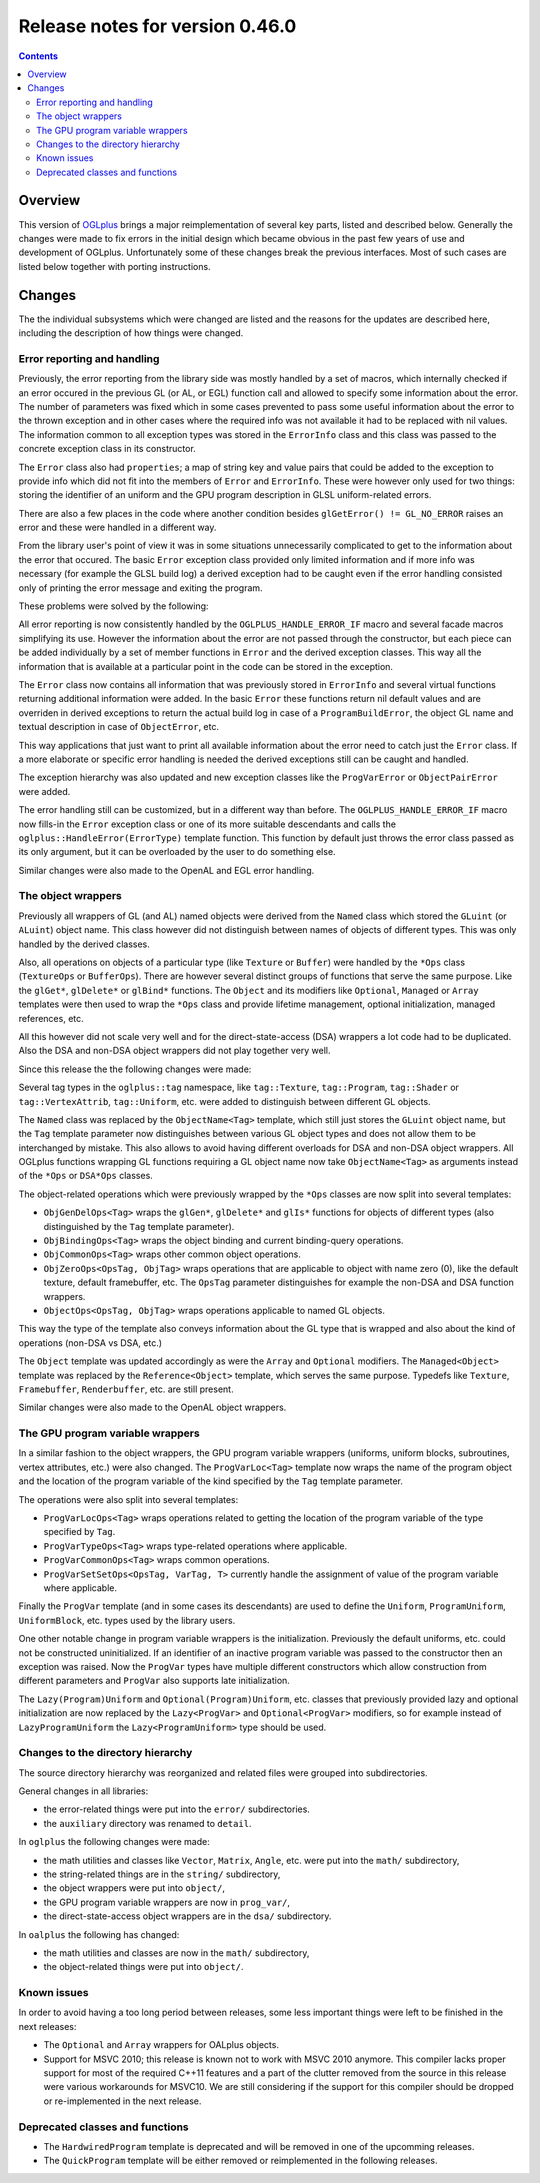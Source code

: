 ================================
Release notes for version 0.46.0
================================

.. contents::

.. _OGLplus: http://oglplus.org/

Overview
========

This version of `OGLplus`_ brings a major reimplementation of several key parts,
listed and described below. Generally the changes were made to fix errors in the
initial design which became obvious in the past few years of use and development
of OGLplus. Unfortunately some of these changes break the previous interfaces.
Most of such cases are listed below together with porting instructions.


Changes
=======

The the individual subsystems which were changed are listed and the reasons
for the updates are described here, including the description of how things
were changed.

Error reporting and handling
----------------------------

Previously, the error reporting from the library side was mostly handled
by a set of macros, which internally checked if an error occured in the previous
GL (or AL, or EGL) function call and allowed to specify some information about
the error.  The number of parameters was fixed which in some cases prevented
to pass some useful information about the error to the thrown exception and
in other cases where the required info was not available it had to be replaced
with nil values.
The information common to all exception types was stored in the ``ErrorInfo``
class and this class was passed to the concrete exception class in its constructor.

The ``Error`` class also had ``properties``; a map of string key and value pairs
that could be added to the exception to provide info which did not fit into
the members of ``Error`` and ``ErrorInfo``. These were however only used for two
things: storing the identifier of an uniform and the GPU program description in
GLSL uniform-related errors.

There are also a few places in the code where another condition besides
``glGetError() != GL_NO_ERROR`` raises an error and these were handled
in a different way.

From the library user's point of view it was in some situations unnecessarily
complicated to get to the information about the error that occured. The basic
``Error`` exception class provided only limited information and if more info
was necessary (for example the GLSL build log) a derived exception had to be
caught even if the error handling consisted only of printing the error message
and exiting the program.

These problems were solved by the following:

All error reporting is now consistently handled by the ``OGLPLUS_HANDLE_ERROR_IF``
macro and several facade macros simplifying its use. However the information
about the error are not passed through the constructor, but each piece can
be added individually by a set of member functions in ``Error`` and the derived
exception classes. This way all the information that is available at a particular
point in the code can be stored in the exception.

The ``Error`` class now contains all information that was previously stored
in ``ErrorInfo`` and several virtual functions returning additional information
were added. In the basic ``Error`` these functions return nil default values
and are overriden in derived exceptions to return the actual build log in case
of a ``ProgramBuildError``, the object GL name and textual description in case
of ``ObjectError``, etc.

This way applications that just want to print all available information about
the error need to catch just the ``Error`` class. If a more elaborate or specific
error handling is needed the derived exceptions still can be caught and handled.

The exception hierarchy was also updated and new exception classes like
the ``ProgVarError`` or ``ObjectPairError`` were added.

The error handling still can be customized, but in a different way than before.
The ``OGLPLUS_HANDLE_ERROR_IF`` macro now fills-in the ``Error`` exception class
or one of its more suitable descendants and calls the ``oglplus::HandleError(ErrorType)``
template function. This function by default just throws the error class passed
as its only argument, but it can be overloaded by the user to do something else.

Similar changes were also made to the OpenAL and EGL error handling.

The object wrappers
-------------------

Previously all wrappers of GL (and AL) named objects were derived from
the ``Named`` class which stored the ``GLuint`` (or ``ALuint``) object name.
This class however did not distinguish between names of objects of different
types. This was only handled by the derived classes.

Also, all operations on objects of a particular type (like ``Texture`` or ``Buffer``)
were handled by the ``*Ops`` class (``TextureOps`` or ``BufferOps``). There are however
several distinct groups of functions that serve the same purpose. Like the ``glGet*``,
``glDelete*`` or ``glBind*`` functions.
The ``Object`` and its modifiers like ``Optional``, ``Managed`` or ``Array`` templates
were then used to wrap the ``*Ops`` class and provide lifetime management, optional
initialization, managed references, etc.

All this however did not scale very well and for the direct-state-access (DSA) wrappers
a lot code had to be duplicated. Also the DSA and non-DSA object wrappers did not
play together very well.

Since this release the the following changes were made:

Several tag types in the ``oglplus::tag`` namespace, like ``tag::Texture``,
``tag::Program``, ``tag::Shader`` or ``tag::VertexAttrib``, ``tag::Uniform``, etc.
were added to distinguish between different GL objects.

The ``Named`` class was replaced by the ``ObjectName<Tag>`` template, which still
just stores the ``GLuint`` object name, but the ``Tag`` template parameter now
distinguishes between various GL object types and does not allow them to be
interchanged by mistake. This also allows to avoid having different overloads
for DSA and non-DSA object wrappers. All OGLplus functions wrapping GL functions
requiring a GL object name now take ``ObjectName<Tag>`` as arguments instead
of the ``*Ops`` or ``DSA*Ops`` classes.

The object-related operations which were previously wrapped by the ``*Ops`` classes
are now split into several templates:

* ``ObjGenDelOps<Tag>`` wraps the ``glGen*``, ``glDelete*`` and ``glIs*`` functions
  for objects of different types (also distinguished by the ``Tag`` template parameter).

* ``ObjBindingOps<Tag>`` wraps the object binding and current binding-query operations.

* ``ObjCommonOps<Tag>`` wraps other common object operations.

* ``ObjZeroOps<OpsTag, ObjTag>`` wraps operations that are applicable to object with name
  zero (0), like the default texture, default framebuffer, etc. The ``OpsTag`` parameter
  distinguishes for example the non-DSA and DSA function wrappers.

* ``ObjectOps<OpsTag, ObjTag>`` wraps operations applicable to named GL objects.

This way the type of the template also conveys information about the GL type that
is wrapped and also about the kind of operations (non-DSA vs DSA, etc.)

The ``Object`` template was updated accordingly as were the ``Array`` and ``Optional``
modifiers. The ``Managed<Object>`` template was replaced by the ``Reference<Object>``
template, which serves the same purpose.
Typedefs like ``Texture``, ``Framebuffer``, ``Renderbuffer``, etc. are still present.

Similar changes were also made to the OpenAL object wrappers.

The GPU program variable wrappers
---------------------------------

In a similar fashion to the object wrappers, the GPU program variable wrappers
(uniforms, uniform blocks, subroutines, vertex attributes, etc.) were also changed.
The ``ProgVarLoc<Tag>`` template now wraps the name of the program object and the
location of the program variable of the kind specified by the ``Tag`` template parameter.

The operations were also split into several templates:

* ``ProgVarLocOps<Tag>`` wraps operations related to getting the location of the
  program variable of the type specified by ``Tag``.

* ``ProgVarTypeOps<Tag>`` wraps type-related operations where applicable.

* ``ProgVarCommonOps<Tag>`` wraps common operations.

* ``ProgVarSetSetOps<OpsTag, VarTag, T>`` currently handle the assignment of value of
  the program variable where applicable.

Finally the ``ProgVar`` template (and in some cases its descendants) are used to
define the ``Uniform``, ``ProgramUniform``, ``UniformBlock``, etc. types used
by the library users.

One other notable change in program variable wrappers is the initialization.
Previously the default uniforms, etc. could not be constructed uninitialized.
If an identifier of an inactive program variable was passed to the constructor
then an exception was raised. Now the ``ProgVar`` types have multiple different
constructors which allow construction from different parameters and ``ProgVar``
also supports late initialization.

The ``Lazy(Program)Uniform`` and ``Optional(Program)Uniform``, etc. classes
that previously provided lazy and optional initialization are now replaced by
the ``Lazy<ProgVar>`` and ``Optional<ProgVar>`` modifiers, so for example instead
of ``LazyProgramUniform`` the ``Lazy<ProgramUniform>`` type should be used.

Changes to the directory hierarchy
----------------------------------

The source directory hierarchy was reorganized and related files were grouped
into subdirectories.

General changes in all libraries:

* the error-related things were put into the ``error/`` subdirectories.

* the ``auxiliary`` directory was renamed to ``detail``.

In ``oglplus`` the following changes were made:

* the math utilities and classes like ``Vector``, ``Matrix``, ``Angle``, etc.
  were put into the ``math/`` subdirectory,

* the string-related things are in the ``string/`` subdirectory,

* the object wrappers were put into ``object/``,

* the GPU program variable wrappers are now in ``prog_var/``,

* the direct-state-access object wrappers are in the ``dsa/`` subdirectory.

In ``oalplus`` the following has changed:

* the math utilities and classes are now in the ``math/`` subdirectory,

* the object-related things were put into ``object/``.

Known issues
------------

In order to avoid having a too long period between releases, some less important
things were left to be finished in the next releases:

* The ``Optional`` and ``Array`` wrappers for OALplus objects.

* Support for MSVC 2010; this release is known not to work with MSVC 2010 anymore.
  This compiler lacks proper support for most of the required C++11 features
  and a part of the clutter removed from the source in this release were various
  workarounds for MSVC10. We are still considering if the support for this compiler
  should be dropped or re-implemented in the next release.


Deprecated classes and functions
--------------------------------

* The ``HardwiredProgram`` template is deprecated and will be removed in one
  of the upcomming releases.

* The ``QuickProgram`` template will be either removed or reimplemented in
  the following releases.
